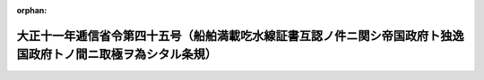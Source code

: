 .. _211M10001000045_19220801_000000000000000:

:orphan:

==============================================================================================================
大正十一年逓信省令第四十五号（船舶満載吃水線証書互認ノ件ニ関シ帝国政府ト独逸国政府トノ間ニ取極ヲ為シタル条規）
==============================================================================================================

.. raw:: html
    
    
    <main id="contentsLaw" class="active">
    <div id="innerDocument" class="active">
    
    
    
    
    <div style="margin-bottom: 12px;">
    <div id="lawTitleNo" style="font-size: 1.067rem; font-weight: bold;" class="_shokanBoxParent">大正十一年逓信省令第四十五号<div class="_shokanBox"></div>
    <div class="_inyoBox" id="_inyo_"></div>
    </div>
    <div id="lawTitle" style="margin-left: 3rem; font-size: 1.5rem; font-weight: bold; line-height: 1.25em;" class="_shokanBoxParent">
    <span data-xpath="">大正十一年逓信省令第四十五号（船舶満載吃水線証書互認ノ件ニ関シ帝国政府ト独逸国政府トノ間ニ取極ヲ為シタル条規）</span><div class="_shokanBox" id="_shokan_"><div class="_shokanBtnIcons"></div></div>
    <div class="_inyoBox" id="_inyo_"></div>
    </div>
    </div><section id="EnactStatement" class="active EnactStatement"><div class="_div_EnactStatement _shokanBoxParent" style="text-indent: 1em;">
    <span data-xpath="">船舶満載吃水線証書互認ノ件ニ関シ帝国政府ト独逸国政府トノ間ニ取極ヲ為シタルニ依リ左ノ条規ヲ定メ大正十一年八月一日ヨリ之ヲ施行ス</span><div class="_shokanBox" id="_shokan_"><div class="_shokanBtnIcons"></div></div>
    <div class="_inyoBox" id="_inyo_"></div>
    </div></section><section id="MainProvision" class="active MainProvision"><section class="active Paragraph"><div style="text-indent: 1em;" class="_div_ParagraphSentence _shokanBoxParent">
    <span data-xpath="">独逸国船舶カ同国政府ノ相当官憲又ハ其ノ認定シタル船級協会ノ適法ニ発給シタル船舶満載吃水線証書及之ニ相当スル標示ヲ有スルトキハ其ノ証書及標示ハ之ヲ船舶満載吃水線法ニ依リタルモノト看做ス</span><div class="_shokanBox" id="_shokan_"><div class="_shokanBtnIcons"></div></div>
    <div class="_inyoBox" id="_inyo_"></div>
    </div></section></section>
    
    
    
    
    
    </div>
    </main>
    
    
